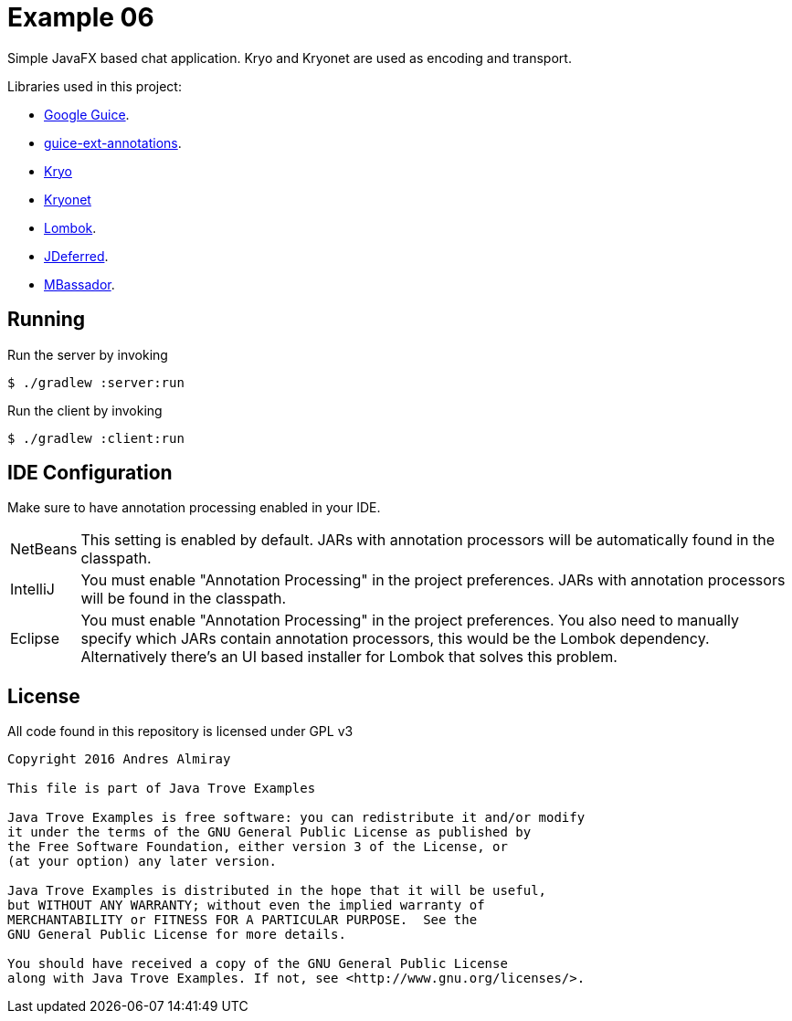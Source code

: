 = Example 06

Simple JavaFX based chat application. Kryo and Kryonet are used as encoding
and transport.

Libraries used in this project:

 * link:https://github.com/google/guice[Google Guice].
 * link:https://github.com/xvik/guice-ext-annotations[guice-ext-annotations].
 * link:https://github.com/EsotericSoftware/kryo[Kryo]
 * link:https://github.com/EsotericSoftware/kryonet[Kryonet]
 * link:https://projectlombok.org/features/index.html[Lombok].
 * link:http://jdeferred.org/[JDeferred].
 * link:https://github.com/bennidi/mbassador[MBassador].

== Running

Run the server by invoking

    $ ./gradlew :server:run

Run the client by invoking

    $ ./gradlew :client:run

== IDE Configuration

Make sure to have annotation processing enabled in your IDE.

[horizontal]
NetBeans:: This setting is enabled by default. JARs with annotation processors
will be automatically found in the classpath.
IntelliJ:: You must enable "Annotation Processing" in the project preferences.
JARs with annotation processors will be found in the classpath.
Eclipse:: You must enable "Annotation Processing" in the project preferences.
You also need to manually specify which JARs contain annotation processors,
this would be the Lombok dependency. Alternatively there's an UI based installer
for Lombok that solves this problem.

== License

All code found in this repository is licensed under GPL v3

[source]
----
Copyright 2016 Andres Almiray

This file is part of Java Trove Examples

Java Trove Examples is free software: you can redistribute it and/or modify
it under the terms of the GNU General Public License as published by
the Free Software Foundation, either version 3 of the License, or
(at your option) any later version.

Java Trove Examples is distributed in the hope that it will be useful,
but WITHOUT ANY WARRANTY; without even the implied warranty of
MERCHANTABILITY or FITNESS FOR A PARTICULAR PURPOSE.  See the
GNU General Public License for more details.

You should have received a copy of the GNU General Public License
along with Java Trove Examples. If not, see <http://www.gnu.org/licenses/>.
----
